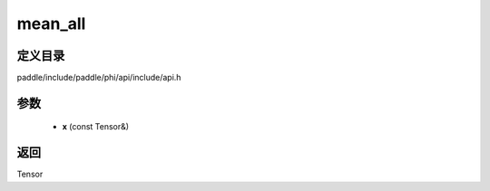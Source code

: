.. _cn_api_paddle_experimental_mean_all:

mean_all
-------------------------------

.. cpp:function:: Tensor mean_all ( const Tensor & x ) 



定义目录
:::::::::::::::::::::
paddle/include/paddle/phi/api/include/api.h

参数
:::::::::::::::::::::
	- **x** (const Tensor&)

返回
:::::::::::::::::::::
Tensor

